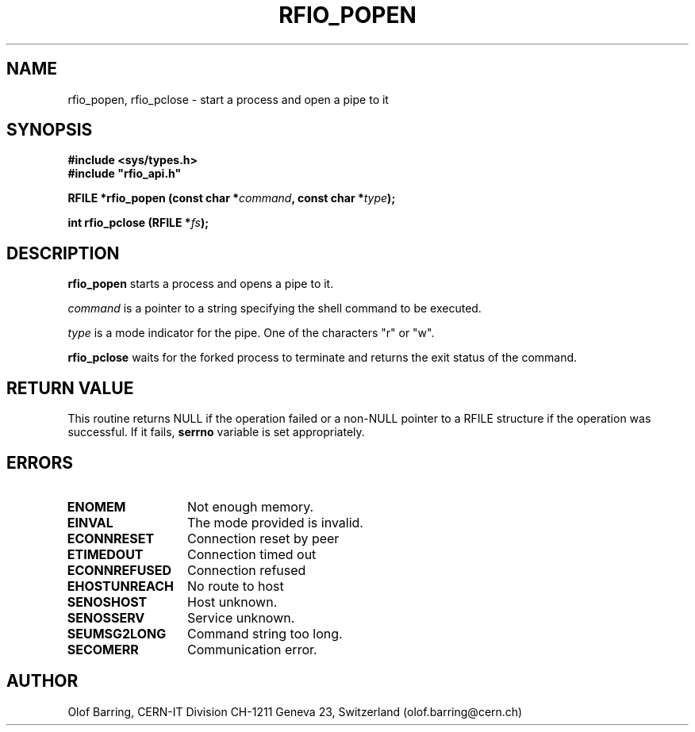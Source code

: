 .\"
.\" $Id: rfio_popen.man,v 1.1 2001/06/01 06:08:27 baud Exp $
.\"
.\" @(#)$RCSfile: rfio_popen.man,v $ $Revision: 1.1 $ $Date: 2001/06/01 06:08:27 $ CERN IT-PDP/DM Jean-Philippe Baud
.\" Copyright (C) 1999-2001 by CERN/IT/PDP/DM
.\" All rights reserved
.\"
.TH RFIO_POPEN 3 "$Date: 2001/06/01 06:08:27 $" CASTOR "Rfio Library Functions"
.SH NAME
rfio_popen, rfio_pclose \- start a process and open a pipe to it
.SH SYNOPSIS
.B #include <sys/types.h>
.br
\fB#include "rfio_api.h"\fR
.sp
.BI "RFILE *rfio_popen (const char *" command ", const char *" type ");"
.sp
.BI "int rfio_pclose (RFILE *" fs ");"
.SH DESCRIPTION
.B rfio_popen
starts a process and opens a pipe to it.
.LP
.I command
is a pointer to a string specifying the shell command to be executed.
.P
.I type
is a mode indicator for the pipe. One of the characters "r" or "w".
.LP
.B rfio_pclose
waits for the forked process to terminate and returns the exit status of the
command.
.SH RETURN VALUE
This routine returns NULL if the operation failed or a non-NULL pointer to a RFILE structure if the operation was successful. If it fails, \fBserrno\fP variable is set appropriately.
.SH ERRORS
.TP 1.3i
.B ENOMEM
Not enough memory.
.TP
.B EINVAL
The mode provided is invalid.
.TP
.B ECONNRESET
Connection reset by peer
.TP
.B ETIMEDOUT
Connection timed out
.TP
.B ECONNREFUSED
Connection refused
.TP
.B EHOSTUNREACH
No route to host
.TP
.B SENOSHOST
Host unknown.
.TP
.B SENOSSERV
Service unknown.
.TP
.B SEUMSG2LONG
Command string too long.
.TP
.B SECOMERR
Communication error.
.SH AUTHOR
Olof Barring, CERN-IT Division CH-1211 Geneva 23, Switzerland
(olof.barring@cern.ch)
